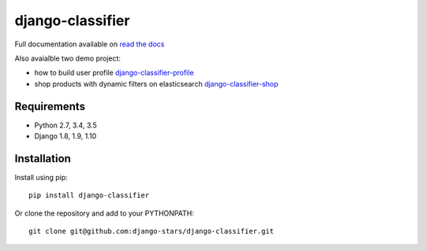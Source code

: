 django-classifier
=================

.. image:: https://travis-ci.org/django-stars/django-classifier.svg?branch=master
    :target: https://travis-ci.org/django-stars/django-classifier

.. image:: https://codecov.io/gh/django-stars/django-classifier/branch/master/graph/badge.svg
  :target: https://codecov.io/gh/django-stars/django-classifier

.. image:: https://badge.fury.io/py/django-classifier.svg
    :target: https://badge.fury.io/py/django-classifier


Full documentation available on `read the docs`_

Also avaialble two demo project:

* how to build user profile `django-classifier-profile`_
* shop products with dynamic filters on elasticsearch `django-classifier-shop`_


Requirements
------------
* Python 2.7, 3.4, 3.5
* Django 1.8, 1.9, 1.10


Installation
------------

Install using pip::

  pip install django-classifier

Or clone the repository and add to your PYTHONPATH::

  git clone git@github.com:django-stars/django-classifier.git


.. _`read the docs`: https://django-classifier.readthedocs.io/en/latest/
.. _`django-classifier-profile`: https://github.com/django-stars/django-classifier-profile
.. _`django-classifier-shop`: https://github.com/django-stars/django-classifier-shop
